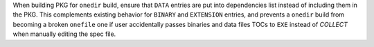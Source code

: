 When building PKG for ``onedir`` build, ensure that ``DATA`` entries
are put into dependencies list instead of including them in the PKG.
This complements existing behavior for ``BINARY`` and ``EXTENSION``
entries, and prevents a ``onedir`` build from becoming a broken
``onefile`` one if user accidentally passes binaries and data files
TOCs to ``EXE`` instead of `COLLECT` when manually editing the
spec file.
